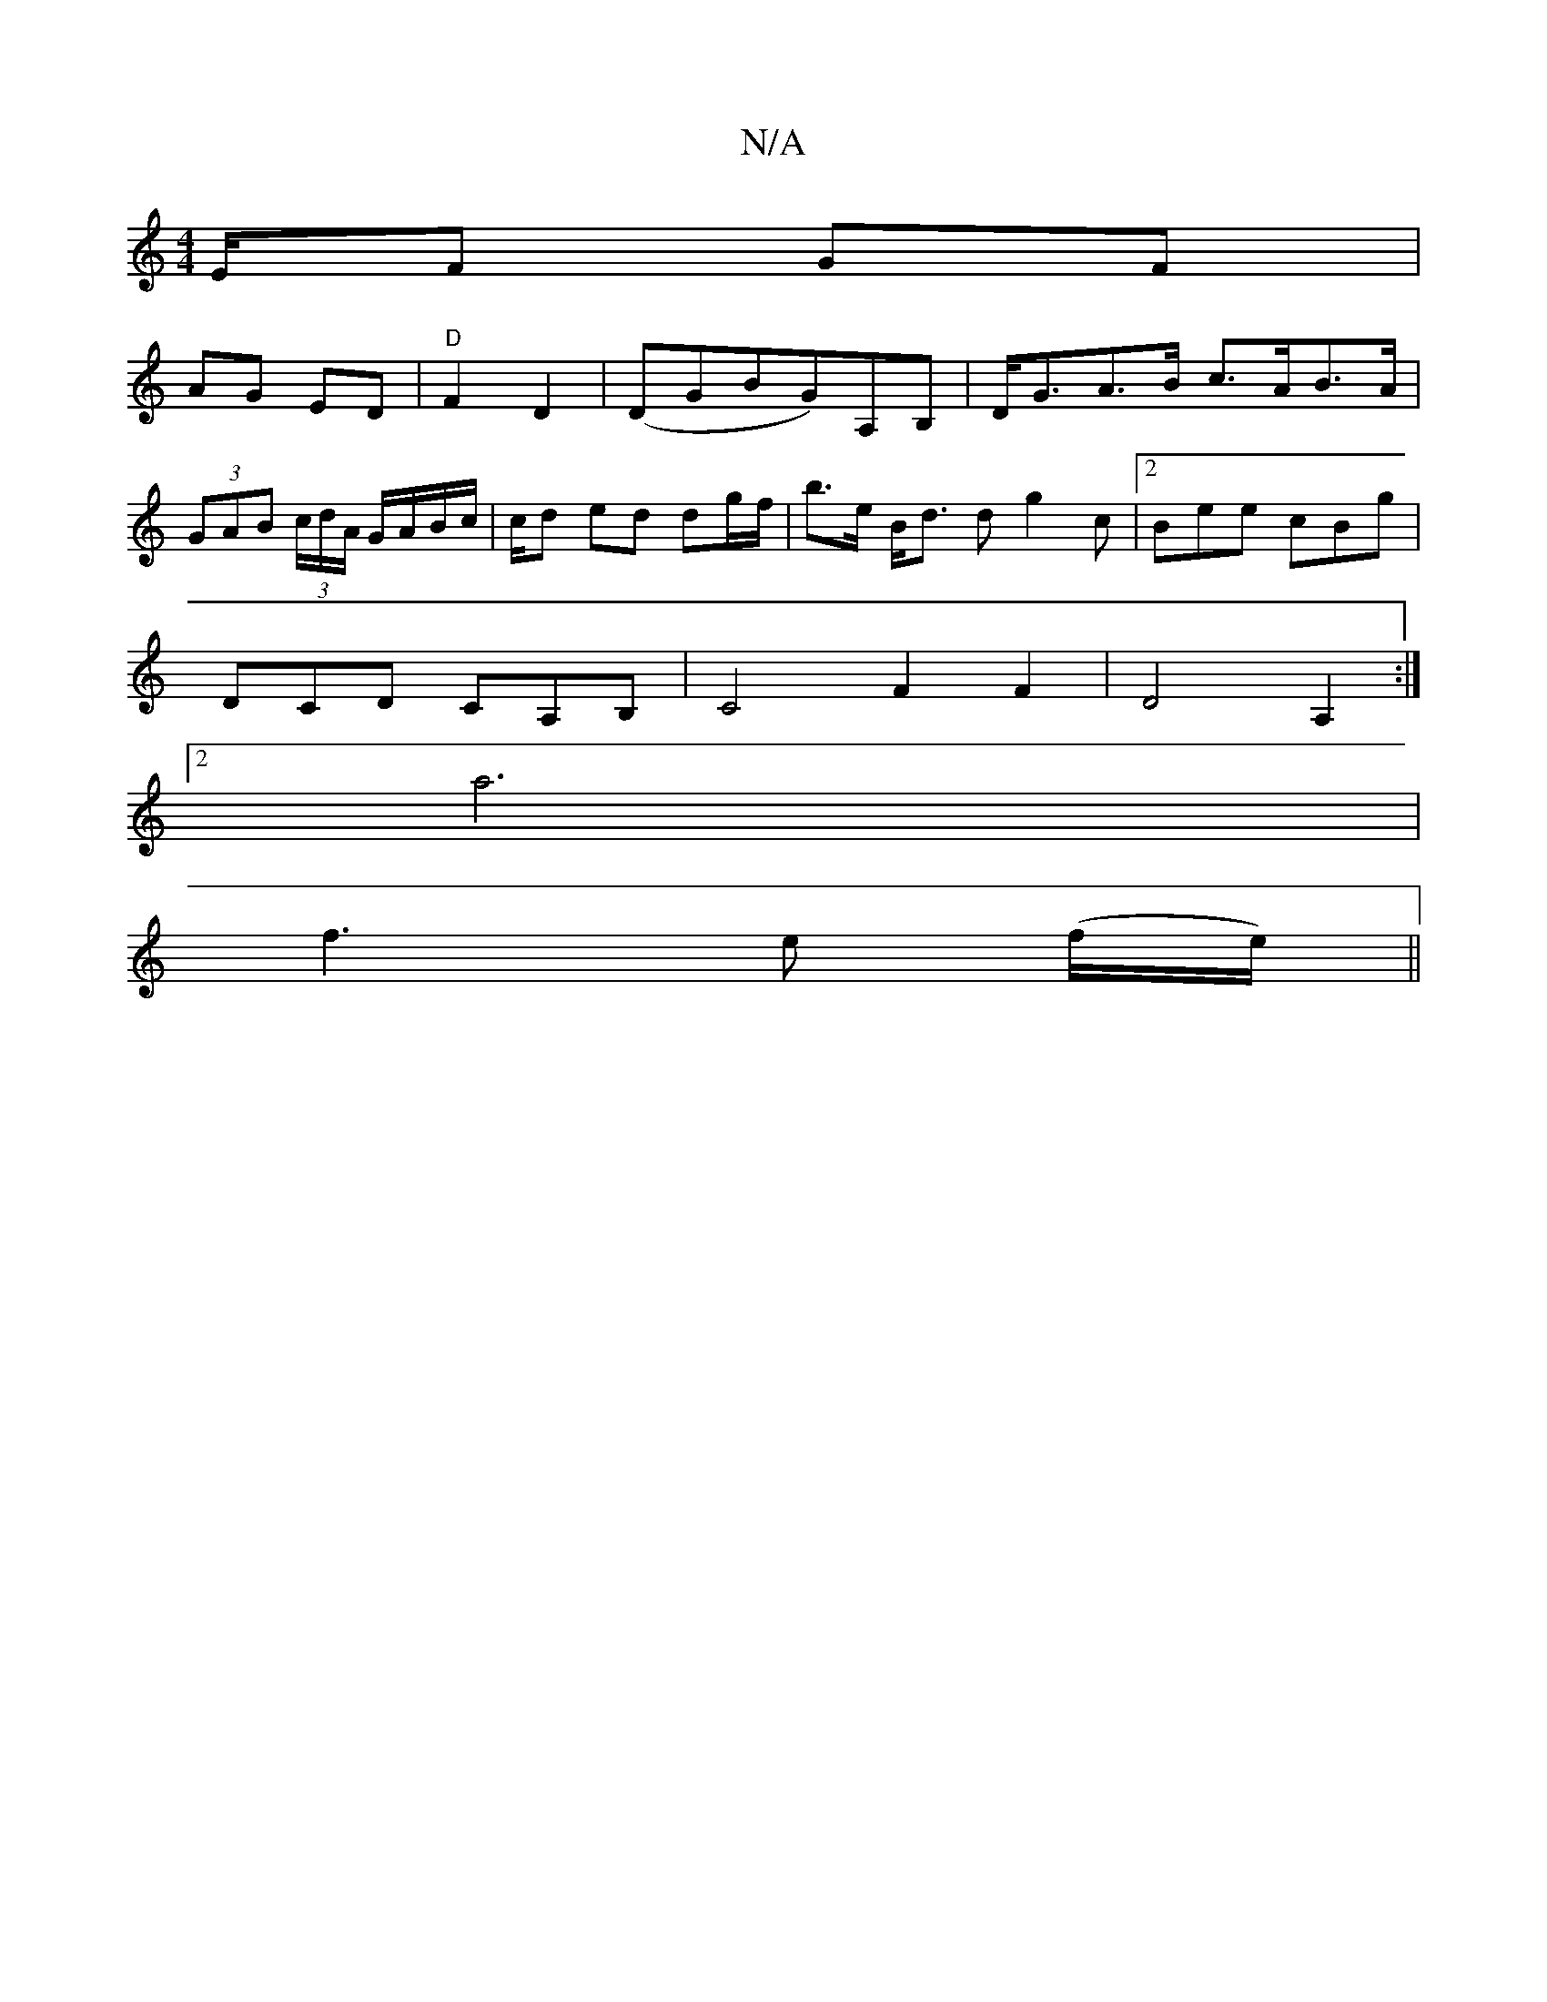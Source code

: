 X:1
T:N/A
M:4/4
R:N/A
K:Cmajor
E/F GF |
AG ED | "D" F2 D2 |(DGBG)A,B, | D<GA>B c>AB>A |
(3GAB (3c/d/A/ G/A/B/c/|c/2d ed dg/f/ | b>e B<d dg2c |2Bee cBg |
DCD CA,B, | C4 F2 F2 | D4 A,2 :|
[2a6 |
f3e (f/2e/2) ||

(3DDD Ae|fA/d/ A/d/A|